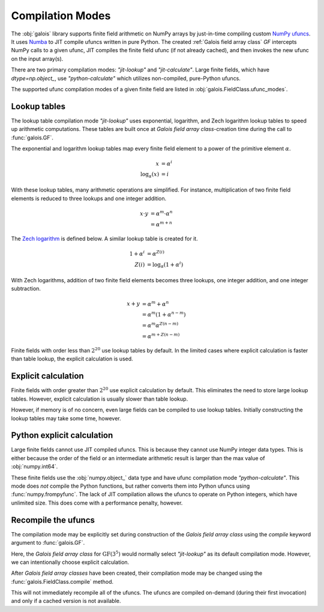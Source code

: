 Compilation Modes
=================

The :obj:`galois` library supports finite field arithmetic on NumPy arrays by just-in-time compiling custom
`NumPy ufuncs <https://numpy.org/doc/stable/reference/ufuncs.html>`_. It uses `Numba <https://numba.pydata.org/>`_ to JIT
compile ufuncs written in pure Python. The created :ref:`Galois field array class` `GF` intercepts NumPy calls to a
given ufunc, JIT compiles the finite field ufunc (if not already cached), and then invokes the new ufunc on the input array(s).

There are two primary compilation modes: `"jit-lookup"` and `"jit-calculate"`. Large finite fields, which
have `dtype=np.object_`, use `"python-calculate"` which utilizes non-compiled, pure-Python ufuncs.

The supported ufunc compilation modes of a given finite field are listed in :obj:`galois.FieldClass.ufunc_modes`.

.. ipython:: python

    GF = galois.GF(3**5)
    GF.ufunc_modes
    GF = galois.GF(2**100)
    GF.ufunc_modes

Lookup tables
-------------

The lookup table compilation mode `"jit-lookup"` uses exponential, logarithm, and Zech logarithm lookup tables
to speed up arithmetic computations. These tables are built once at *Galois field array class*-creation time
during the call to :func:`galois.GF`.

The exponential and logarithm lookup tables map every finite field element to a power of the primitive element
:math:`\alpha`.

.. math::

    x &= \alpha^i \\
    \textrm{log}_{\alpha}(x) &= i

With these lookup tables, many arithmetic operations are simplified. For instance, multiplication of two finite field
elements is reduced to three lookups and one integer addition.

.. math::

    x \cdot y &= \alpha^m \cdot \alpha^n \\
          &= \alpha^{m + n}

The `Zech logarithm <https://en.wikipedia.org/wiki/Zech%27s_logarithm>`_ is defined below. A similar lookup table is
created for it.

.. math::

    1 + \alpha^i &= \alpha^{Z(i)} \\
    Z(i) &= \textrm{log}_{\alpha}(1 + \alpha^i)

With Zech logarithms, addition of two finite field elements becomes three lookups, one integer addition, and one
integer subtraction.

.. math::

    x + y &= \alpha^m + \alpha^n \\
          &= \alpha^m (1 + \alpha^{n - m}) \\
          &= \alpha^m \alpha^{Z(n - m)} \\
          &= \alpha^{m + Z(n - m)}

Finite fields with order less than :math:`2^{20}` use lookup tables by default. In the limited cases where explicit calculation
is faster than table lookup, the explicit calculation is used.

.. ipython:: python

    GF = galois.GF(3**5)
    GF.ufunc_mode

Explicit calculation
--------------------

Finite fields with order greater than :math:`2^{20}` use explicit calculation by default. This eliminates the need to store large lookup
tables. However, explicit calculation is usually slower than table lookup.

.. ipython:: python

    GF = galois.GF(2**24)
    GF.ufunc_mode

However, if memory is of no concern, even large fields can be compiled to use lookup tables. Initially constructing the lookup tables
may take some time, however.

.. ipython::

    @verbatim
    In [1]: GF = galois.GF(2**24, compile="jit-lookup")

    @verbatim
    In [2]: GF.ufunc_mode
    Out[2]: 'jit-lookup'

Python explicit calculation
---------------------------

Large finite fields cannot use JIT compiled ufuncs. This is because they cannot use NumPy integer data types. This is either
because the order of the field or an intermediate arithmetic result is larger than the max value of :obj:`numpy.int64`.

These finite fields use the :obj:`numpy.object_` data type and have ufunc compilation mode `"python-calculate"`. This mode does *not* compile
the Python functions, but rather converts them into Python ufuncs using :func:`numpy.frompyfunc`. The lack of JIT compilation allows
the ufuncs to operate on Python integers, which have unlimited size. This does come with a performance penalty, however.

.. ipython:: python

    GF = galois.GF(2**100)
    GF.ufunc_mode

Recompile the ufuncs
--------------------

The compilation mode may be explicitly set during construction of the *Galois field array class* using the
`compile` keyword argument to :func:`galois.GF`.

Here, the *Galois field array class* for :math:`\mathrm{GF}(3^5)` would normally select `"jit-lookup"` as its
default compilation mode. However, we can intentionally choose explicit calculation.

.. ipython:: python

    GF = galois.GF(3**5, compile="jit-calculate")
    GF.ufunc_mode

After *Galois field array classes* have been created, their compilation mode may be changed using the
:func:`galois.FieldClass.compile` method.

.. ipython:: python

    GF.compile("jit-lookup")
    GF.ufunc_mode

This will not immediately recompile all of the ufuncs. The ufuncs are compiled on-demand (during their first invocation)
and only if a cached version is not available.
